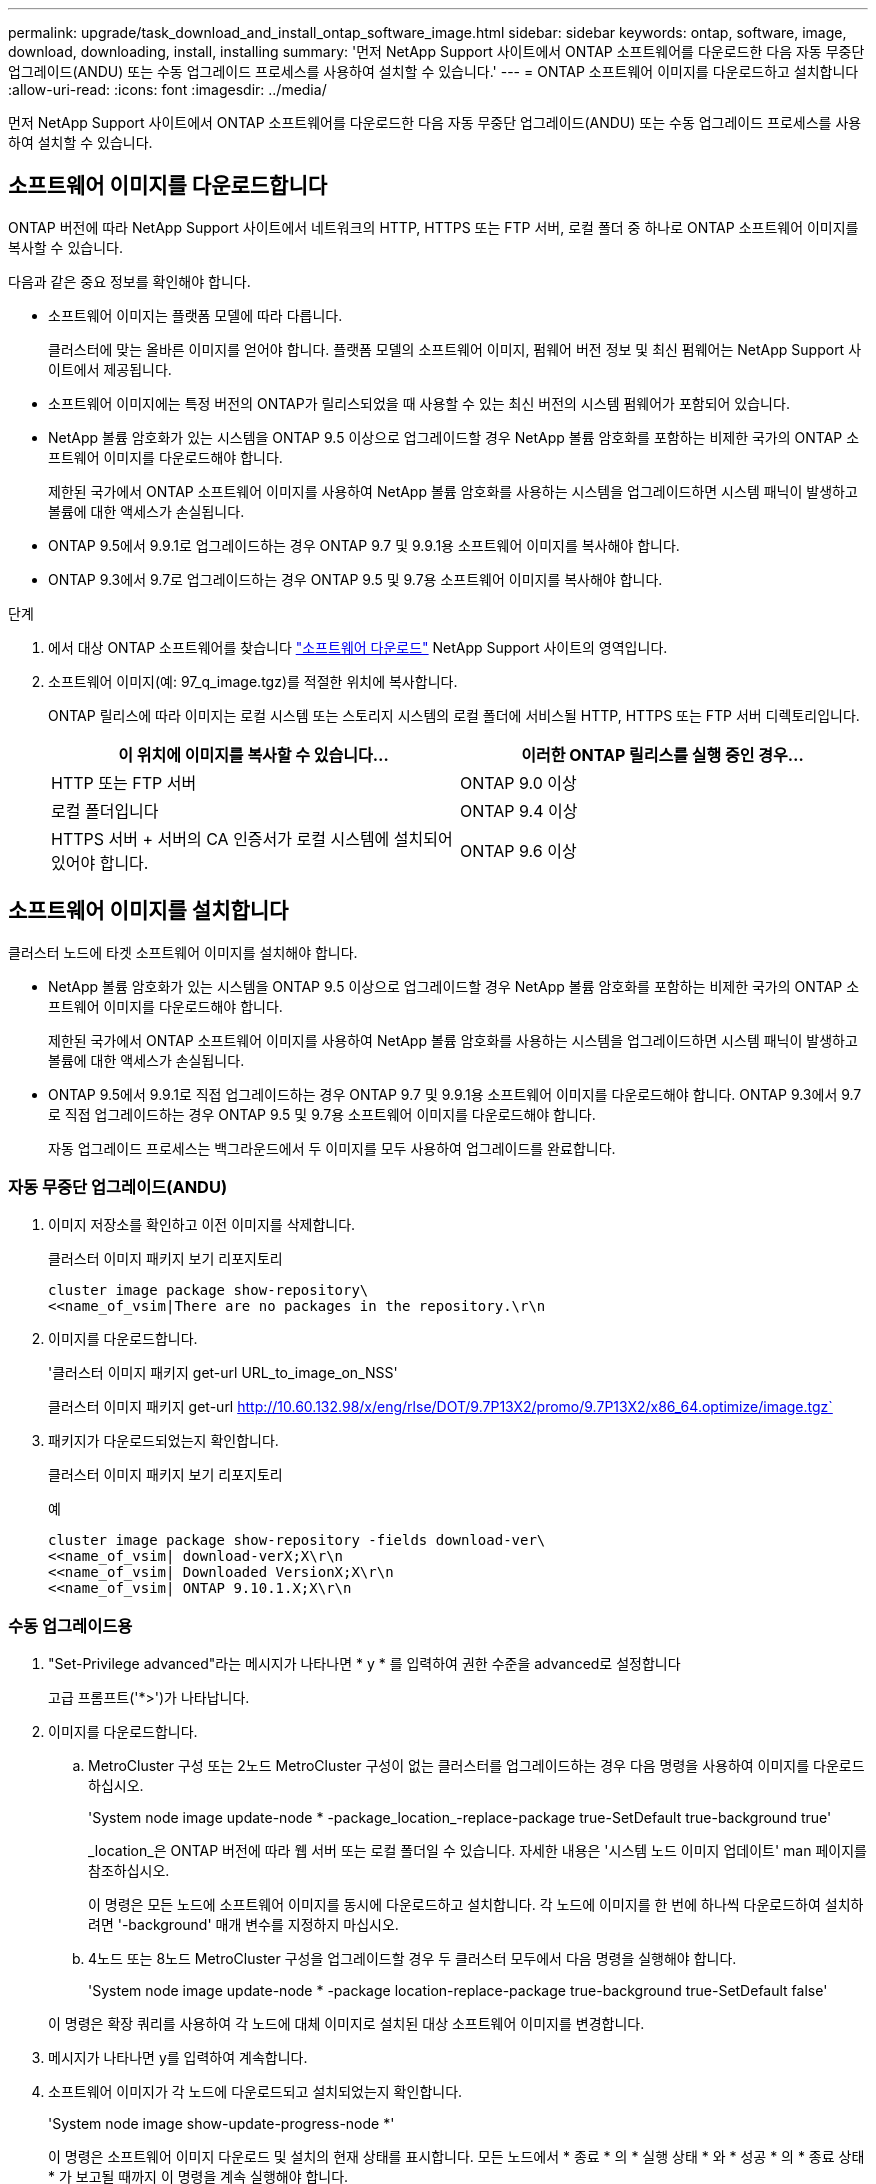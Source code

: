 ---
permalink: upgrade/task_download_and_install_ontap_software_image.html 
sidebar: sidebar 
keywords: ontap, software, image, download, downloading, install, installing 
summary: '먼저 NetApp Support 사이트에서 ONTAP 소프트웨어를 다운로드한 다음 자동 무중단 업그레이드(ANDU) 또는 수동 업그레이드 프로세스를 사용하여 설치할 수 있습니다.' 
---
= ONTAP 소프트웨어 이미지를 다운로드하고 설치합니다
:allow-uri-read: 
:icons: font
:imagesdir: ../media/


[role="lead"]
먼저 NetApp Support 사이트에서 ONTAP 소프트웨어를 다운로드한 다음 자동 무중단 업그레이드(ANDU) 또는 수동 업그레이드 프로세스를 사용하여 설치할 수 있습니다.



== 소프트웨어 이미지를 다운로드합니다

ONTAP 버전에 따라 NetApp Support 사이트에서 네트워크의 HTTP, HTTPS 또는 FTP 서버, 로컬 폴더 중 하나로 ONTAP 소프트웨어 이미지를 복사할 수 있습니다.

다음과 같은 중요 정보를 확인해야 합니다.

* 소프트웨어 이미지는 플랫폼 모델에 따라 다릅니다.
+
클러스터에 맞는 올바른 이미지를 얻어야 합니다. 플랫폼 모델의 소프트웨어 이미지, 펌웨어 버전 정보 및 최신 펌웨어는 NetApp Support 사이트에서 제공됩니다.

* 소프트웨어 이미지에는 특정 버전의 ONTAP가 릴리스되었을 때 사용할 수 있는 최신 버전의 시스템 펌웨어가 포함되어 있습니다.
* NetApp 볼륨 암호화가 있는 시스템을 ONTAP 9.5 이상으로 업그레이드할 경우 NetApp 볼륨 암호화를 포함하는 비제한 국가의 ONTAP 소프트웨어 이미지를 다운로드해야 합니다.
+
제한된 국가에서 ONTAP 소프트웨어 이미지를 사용하여 NetApp 볼륨 암호화를 사용하는 시스템을 업그레이드하면 시스템 패닉이 발생하고 볼륨에 대한 액세스가 손실됩니다.

* ONTAP 9.5에서 9.9.1로 업그레이드하는 경우 ONTAP 9.7 및 9.9.1용 소프트웨어 이미지를 복사해야 합니다.
* ONTAP 9.3에서 9.7로 업그레이드하는 경우 ONTAP 9.5 및 9.7용 소프트웨어 이미지를 복사해야 합니다.


.단계
. 에서 대상 ONTAP 소프트웨어를 찾습니다 link:http://mysupport.netapp.com/NOW/cgi-bin/software["소프트웨어 다운로드"] NetApp Support 사이트의 영역입니다.
. 소프트웨어 이미지(예: 97_q_image.tgz)를 적절한 위치에 복사합니다.
+
ONTAP 릴리스에 따라 이미지는 로컬 시스템 또는 스토리지 시스템의 로컬 폴더에 서비스될 HTTP, HTTPS 또는 FTP 서버 디렉토리입니다.

+
[cols="2"]
|===
| 이 위치에 이미지를 복사할 수 있습니다... | 이러한 ONTAP 릴리스를 실행 중인 경우... 


| HTTP 또는 FTP 서버 | ONTAP 9.0 이상 


| 로컬 폴더입니다 | ONTAP 9.4 이상 


| HTTPS 서버 + 서버의 CA 인증서가 로컬 시스템에 설치되어 있어야 합니다. | ONTAP 9.6 이상 
|===




== 소프트웨어 이미지를 설치합니다

클러스터 노드에 타겟 소프트웨어 이미지를 설치해야 합니다.

* NetApp 볼륨 암호화가 있는 시스템을 ONTAP 9.5 이상으로 업그레이드할 경우 NetApp 볼륨 암호화를 포함하는 비제한 국가의 ONTAP 소프트웨어 이미지를 다운로드해야 합니다.
+
제한된 국가에서 ONTAP 소프트웨어 이미지를 사용하여 NetApp 볼륨 암호화를 사용하는 시스템을 업그레이드하면 시스템 패닉이 발생하고 볼륨에 대한 액세스가 손실됩니다.

* ONTAP 9.5에서 9.9.1로 직접 업그레이드하는 경우 ONTAP 9.7 및 9.9.1용 소프트웨어 이미지를 다운로드해야 합니다. ONTAP 9.3에서 9.7로 직접 업그레이드하는 경우 ONTAP 9.5 및 9.7용 소프트웨어 이미지를 다운로드해야 합니다.
+
자동 업그레이드 프로세스는 백그라운드에서 두 이미지를 모두 사용하여 업그레이드를 완료합니다.





=== 자동 무중단 업그레이드(ANDU)

. 이미지 저장소를 확인하고 이전 이미지를 삭제합니다.
+
클러스터 이미지 패키지 보기 리포지토리

+
[listing]
----
cluster image package show-repository\
<<name_of_vsim|There are no packages in the repository.\r\n
----
. 이미지를 다운로드합니다.
+
'클러스터 이미지 패키지 get-url URL_to_image_on_NSS'

+
클러스터 이미지 패키지 get-url http://10.60.132.98/x/eng/rlse/DOT/9.7P13X2/promo/9.7P13X2/x86_64.optimize/image.tgz`[]

. 패키지가 다운로드되었는지 확인합니다.
+
클러스터 이미지 패키지 보기 리포지토리

+
.예
[listing]
----
cluster image package show-repository -fields download-ver\
<<name_of_vsim| download-verX;X\r\n
<<name_of_vsim| Downloaded VersionX;X\r\n
<<name_of_vsim| ONTAP 9.10.1.X;X\r\n
----




=== 수동 업그레이드용

. "Set-Privilege advanced"라는 메시지가 나타나면 * y * 를 입력하여 권한 수준을 advanced로 설정합니다
+
고급 프롬프트('*>')가 나타납니다.

. 이미지를 다운로드합니다.
+
.. MetroCluster 구성 또는 2노드 MetroCluster 구성이 없는 클러스터를 업그레이드하는 경우 다음 명령을 사용하여 이미지를 다운로드하십시오.
+
'System node image update-node * -package_location_-replace-package true-SetDefault true-background true'

+
_location_은 ONTAP 버전에 따라 웹 서버 또는 로컬 폴더일 수 있습니다. 자세한 내용은 '시스템 노드 이미지 업데이트' man 페이지를 참조하십시오.

+
이 명령은 모든 노드에 소프트웨어 이미지를 동시에 다운로드하고 설치합니다. 각 노드에 이미지를 한 번에 하나씩 다운로드하여 설치하려면 '-background' 매개 변수를 지정하지 마십시오.

.. 4노드 또는 8노드 MetroCluster 구성을 업그레이드할 경우 두 클러스터 모두에서 다음 명령을 실행해야 합니다.
+
'System node image update-node * -package location-replace-package true-background true-SetDefault false'

+
이 명령은 확장 쿼리를 사용하여 각 노드에 대체 이미지로 설치된 대상 소프트웨어 이미지를 변경합니다.



. 메시지가 나타나면 y를 입력하여 계속합니다.
. 소프트웨어 이미지가 각 노드에 다운로드되고 설치되었는지 확인합니다.
+
'System node image show-update-progress-node *'

+
이 명령은 소프트웨어 이미지 다운로드 및 설치의 현재 상태를 표시합니다. 모든 노드에서 * 종료 * 의 * 실행 상태 * 와 * 성공 * 의 * 종료 상태 * 가 보고될 때까지 이 명령을 계속 실행해야 합니다.

+
시스템 노드 이미지 업데이트 명령이 실패하고 오류 또는 경고 메시지가 표시될 수 있습니다. 오류 또는 경고를 해결한 후에는 명령을 다시 실행할 수 있습니다.

+
이 예는 소프트웨어 이미지가 다운로드되어 두 노드에 성공적으로 설치되는 2노드 클러스터를 보여줍니다.

+
[listing]
----
cluster1::*> system node image show-update-progress -node *
There is no update/install in progress
Status of most recent operation:
        Run Status:     Exited
        Exit Status:    Success
        Phase:          Run Script
        Exit Message:   After a clean shutdown, image2 will be set as the default boot image on node0.
There is no update/install in progress
Status of most recent operation:
        Run Status:     Exited
        Exit Status:    Success
        Phase:          Run Script
        Exit Message:   After a clean shutdown, image2 will be set as the default boot image on node1.
2 entries were acted on.
----

